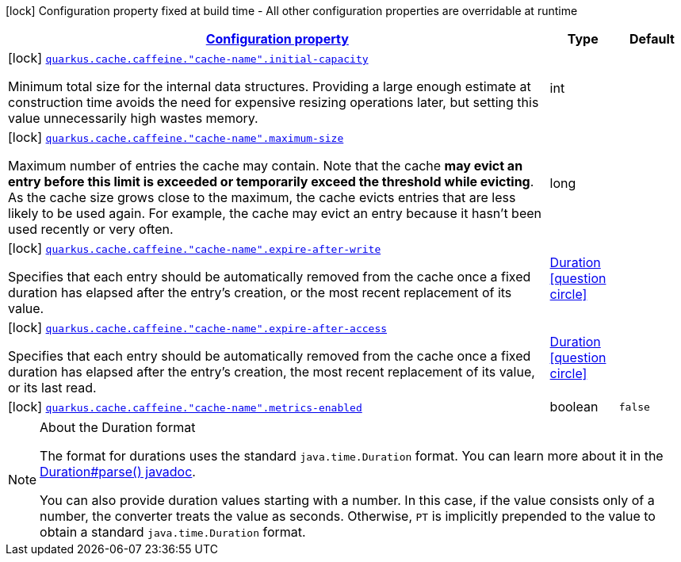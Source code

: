 [.configuration-legend]
icon:lock[title=Fixed at build time] Configuration property fixed at build time - All other configuration properties are overridable at runtime
[.configuration-reference, cols="80,.^10,.^10"]
|===

h|[[quarkus-cache-config-group-cache-config-caffeine-config-caffeine-namespace-config_configuration]]link:#quarkus-cache-config-group-cache-config-caffeine-config-caffeine-namespace-config_configuration[Configuration property]

h|Type
h|Default

a|icon:lock[title=Fixed at build time] [[quarkus-cache-config-group-cache-config-caffeine-config-caffeine-namespace-config_quarkus.cache.caffeine.-cache-name-.initial-capacity]]`link:#quarkus-cache-config-group-cache-config-caffeine-config-caffeine-namespace-config_quarkus.cache.caffeine.-cache-name-.initial-capacity[quarkus.cache.caffeine."cache-name".initial-capacity]`

[.description]
--
Minimum total size for the internal data structures. Providing a large enough estimate at construction time avoids the need for expensive resizing operations later, but setting this value unnecessarily high wastes memory.
--|int 
|


a|icon:lock[title=Fixed at build time] [[quarkus-cache-config-group-cache-config-caffeine-config-caffeine-namespace-config_quarkus.cache.caffeine.-cache-name-.maximum-size]]`link:#quarkus-cache-config-group-cache-config-caffeine-config-caffeine-namespace-config_quarkus.cache.caffeine.-cache-name-.maximum-size[quarkus.cache.caffeine."cache-name".maximum-size]`

[.description]
--
Maximum number of entries the cache may contain. Note that the cache *may evict an entry before this limit is exceeded or temporarily exceed the threshold while evicting*. As the cache size grows close to the maximum, the cache evicts entries that are less likely to be used again. For example, the cache may evict an entry because it hasn't been used recently or very often.
--|long 
|


a|icon:lock[title=Fixed at build time] [[quarkus-cache-config-group-cache-config-caffeine-config-caffeine-namespace-config_quarkus.cache.caffeine.-cache-name-.expire-after-write]]`link:#quarkus-cache-config-group-cache-config-caffeine-config-caffeine-namespace-config_quarkus.cache.caffeine.-cache-name-.expire-after-write[quarkus.cache.caffeine."cache-name".expire-after-write]`

[.description]
--
Specifies that each entry should be automatically removed from the cache once a fixed duration has elapsed after the entry's creation, or the most recent replacement of its value.
--|link:https://docs.oracle.com/javase/8/docs/api/java/time/Duration.html[Duration]
  link:#duration-note-anchor[icon:question-circle[], title=More information about the Duration format]
|


a|icon:lock[title=Fixed at build time] [[quarkus-cache-config-group-cache-config-caffeine-config-caffeine-namespace-config_quarkus.cache.caffeine.-cache-name-.expire-after-access]]`link:#quarkus-cache-config-group-cache-config-caffeine-config-caffeine-namespace-config_quarkus.cache.caffeine.-cache-name-.expire-after-access[quarkus.cache.caffeine."cache-name".expire-after-access]`

[.description]
--
Specifies that each entry should be automatically removed from the cache once a fixed duration has elapsed after the entry's creation, the most recent replacement of its value, or its last read.
--|link:https://docs.oracle.com/javase/8/docs/api/java/time/Duration.html[Duration]
  link:#duration-note-anchor[icon:question-circle[], title=More information about the Duration format]
|


a|icon:lock[title=Fixed at build time] [[quarkus-cache-config-group-cache-config-caffeine-config-caffeine-namespace-config_quarkus.cache.caffeine.-cache-name-.metrics-enabled]]`link:#quarkus-cache-config-group-cache-config-caffeine-config-caffeine-namespace-config_quarkus.cache.caffeine.-cache-name-.metrics-enabled[quarkus.cache.caffeine."cache-name".metrics-enabled]`

[.description]
--

--|boolean 
|`false`

|===
ifndef::no-duration-note[]
[NOTE]
[[duration-note-anchor]]
.About the Duration format
====
The format for durations uses the standard `java.time.Duration` format.
You can learn more about it in the link:https://docs.oracle.com/javase/8/docs/api/java/time/Duration.html#parse-java.lang.CharSequence-[Duration#parse() javadoc].

You can also provide duration values starting with a number.
In this case, if the value consists only of a number, the converter treats the value as seconds.
Otherwise, `PT` is implicitly prepended to the value to obtain a standard `java.time.Duration` format.
====
endif::no-duration-note[]
